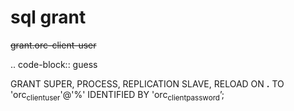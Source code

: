 
* sql grant

#+begin-block: grant super process replication slave reload on
+grant.orc-client-user+

.. code-block:: guess

   GRANT SUPER, PROCESS, REPLICATION SLAVE, RELOAD ON *.*
   TO 'orc_client_user'@'%'
   IDENTIFIED BY 'orc_client_password’;

#+end-block
